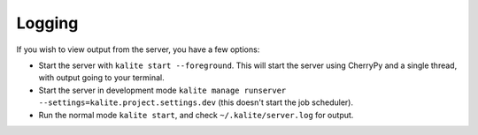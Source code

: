 Logging
=======

If you wish to view output from the server, you have a few options:

*  Start the server with ``kalite start --foreground``. This will start the server using CherryPy and a single thread, with output going to your terminal.
*  Start the server in development mode ``kalite manage runserver --settings=kalite.project.settings.dev`` (this doesn't start the job scheduler).
*  Run the normal mode ``kalite start``, and check ``~/.kalite/server.log`` for output.
